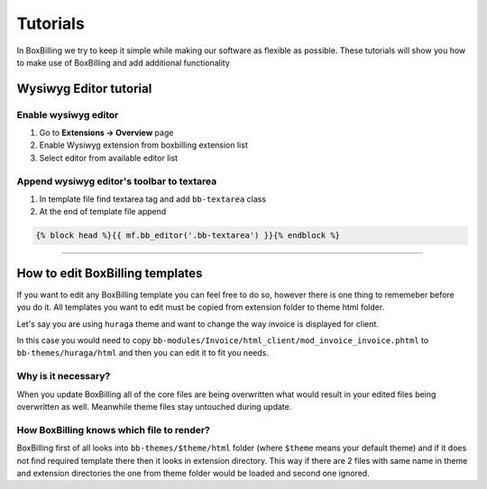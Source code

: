 Tutorials
=========

In BoxBilling we try to keep it simple while making our software as flexible as possible. These tutorials will show you how to make use of BoxBilling and add additional functionality

Wysiwyg Editor tutorial
-----------------------

Enable wysiwyg editor
~~~~~~~~~~~~~~~~~~~~~
#. Go to **Extensions -> Overview** page
#. Enable Wysiwyg extension from boxbilling extension list
#. Select editor from available editor list

Append wysiwyg editor's toolbar to textarea
~~~~~~~~~~~~~~~~~~~~~~~~~~~~~~~~~~~~~~~~~~~
#. In template file find textarea tag and add ``bb-textarea`` class
#. At the end of template file append

.. code-block:: none

   {% block head %}{{ mf.bb_editor('.bb-textarea') }}{% endblock %}

--------------------

How to edit BoxBilling templates
--------------------------------------------
If you want to edit any BoxBilling template you can feel free to do so, however there is one thing to rememeber before you do it.
All templates you want to edit must be copied from extension folder to theme html folder.

Let's say you are using ``huraga`` theme and want to change the way invoice is displayed for client. 

In this case you would need to copy ``bb-modules/Invoice/html_client/mod_invoice_invoice.phtml`` to ``bb-themes/huraga/html`` and then you can edit it to fit you needs.

Why is it necessary?
~~~~~~~~~~~~~~~~~~~~
When you update BoxBilling all of the core files are being overwritten what would result in your edited files being overwritten as well. Meanwhile theme files stay untouched during update.

How BoxBilling knows which file to render?
~~~~~~~~~~~~~~~~~~~~~~~~~~~~~~~~~~~~~~~~~~
BoxBilling first of all looks into ``bb-themes/$theme/html`` folder (where ``$theme`` means your default theme) and if it does not find required template there then it looks in extension directory. This way if there are 2 files with same name in theme and extension directories the one from theme folder would be loaded and second one ignored.